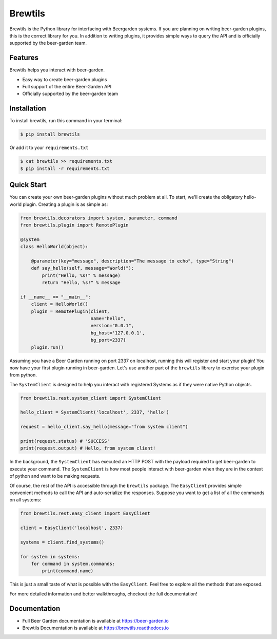 Brewtils
========

.. image:: https://img.shields.io/pypi/v/brewtils.svg
        :target: https://pypi.python.org/pypi/brewtils

.. image:: https://img.shields.io/travis/beer-garden/brewtils.svg
        :target: https://travis-ci.org/beer-garden/brewtils?branch=master

.. image:: https://codecov.io/gh/beer-garden/brewtils/branch/master/graph/badge.svg
  :target: https://codecov.io/gh/beer-garden/brewtils

.. image:: https://readthedocs.org/projects/brewtils/badge/?version=latest
        :target: https://brewtils.readthedocs.io/en/latest/?badge=latest
        :alt: Documentation Status

.. image:: https://pyup.io/repos/github/beer-garden/brewtils/shield.svg
     :target: https://pyup.io/repos/github/beer-garden/brewtils/
     :alt: Updates


Brewtils is the Python library for interfacing with Beergarden systems. If you are planning on
writing beer-garden plugins, this is the correct library for you. In addition to writing plugins,
it provides simple ways to query the API and is officially supported by the beer-garden team.

Features
--------
Brewtils helps you interact with beer-garden.

* Easy way to create beer-garden plugins
* Full support of the entire Beer-Garden API
* Officially supported by the beer-garden team

Installation
------------

To install brewtils, run this command in your terminal:

.. code-block:: console

    $ pip install brewtils

Or add it to your ``requirements.txt``

.. code-block:: console

    $ cat brewtils >> requirements.txt
    $ pip install -r requirements.txt


Quick Start
-----------

You can create your own beer-garden plugins without much problem at all. To start, we'll create
the obligatory hello-world plugin. Creating a plugin is as simple as:

.. code-block:: python

    from brewtils.decorators import system, parameter, command
    from brewtils.plugin import RemotePlugin

    @system
    class HelloWorld(object):

        @parameter(key="message", description="The message to echo", type="String")
        def say_hello(self, message="World!"):
            print("Hello, %s!" % message)
            return "Hello, %s!" % message

    if __name__ == "__main__":
        client = HelloWorld()
        plugin = RemotePlugin(client,
                              name="hello",
                              version="0.0.1",
                              bg_host='127.0.0.1',
                              bg_port=2337)
        plugin.run()

Assuming you have a Beer Garden running on port 2337 on localhost, running this will register and
start your plugin! You now have your first plugin running in beer-garden. Let's use another part
of the ``brewtils`` library to exercise your plugin from python.

The ``SystemClient`` is designed to help you interact with registered Systems as if they were native
Python objects.

.. code-block:: python

    from brewtils.rest.system_client import SystemClient

    hello_client = SystemClient('localhost', 2337, 'hello')

    request = hello_client.say_hello(message="from system client")

    print(request.status) # 'SUCCESS'
    print(request.output) # Hello, from system client!

In the background, the ``SystemClient`` has executed an HTTP POST with the payload required to get
beer-garden to execute your command. The ``SystemClient`` is how most people interact with
beer-garden when they are in the context of python and want to be making requests.

Of course, the rest of the API is accessible through the ``brewtils`` package. The ``EasyClient``
provides simple convenient methods to call the API and auto-serialize the responses. Suppose you
want to get a list of all the commands on all systems:

.. code-block:: python

    from brewtils.rest.easy_client import EasyClient

    client = EasyClient('localhost', 2337)

    systems = client.find_systems()

    for system in systems:
        for command in system.commands:
            print(command.name)

This is just a small taste of what is possible with the ``EasyClient``. Feel free to explore all the
methods that are exposed.

For more detailed information and better walkthroughs, checkout the full documentation!

Documentation
-------------

- Full Beer Garden documentation is available at https://beer-garden.io
- Brewtils Documentation is available at https://brewtils.readthedocs.io
